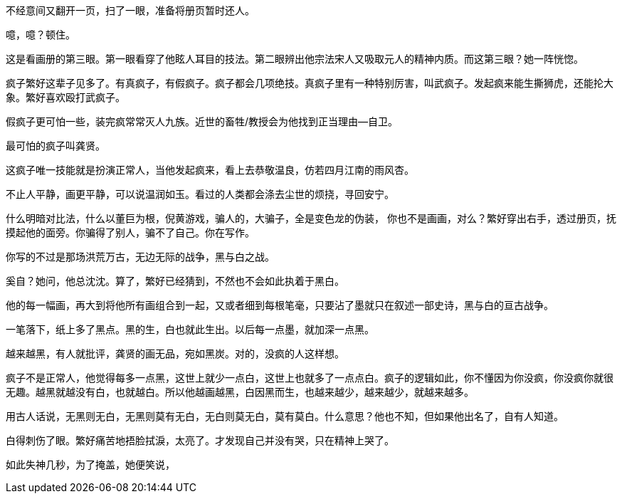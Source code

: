 
//龚贤
//将前文疯字隐去。

//插入 除了繁好

不经意间又翻开一页，扫了一眼，准备将册页暂时还人。

噫，噫？顿住。

这是看画册的第三眼。第一眼看穿了他眩人耳目的技法。第二眼辨出他宗法宋人又吸取元人的精神内质。而这第三眼？她一阵恍惚。

疯子繁好这辈子见多了。有真疯子，有假疯子。疯子都会几项绝技。真疯子里有一种特别厉害，叫武疯子。发起疯来能生撕狮虎，还能抡大象。繁好喜欢殴打武疯子。

假疯子更可怕一些，装完疯常常灭人九族。近世的畜牲/教授会为他找到正当理由--自卫。

最可怕的疯子叫龚贤。

这疯子唯一技能就是扮演正常人，当他发起疯来，看上去恭敬温良，仿若四月江南的雨风杏。

不止人平静，画更平静，可以说温润如玉。看过的人类都会涤去尘世的烦挠，寻回安宁。

什么明暗对比法，什么以董巨为根，倪黄游戏，骗人的，大骗子，全是变色龙的伪装，
// 可以抒情一小段
你也不是画画，对么？繁好穿出右手，透过册页，抚摸起他的面旁。你骗得了别人，骗不了自己。你在写作。

你写的不过是那场洪荒万古，无边无际的战争，黑与白之战。

奚自？她问，他总沈沈。算了，繁好已经猜到，不然也不会如此执着于黑白。

他的每一幅画，再大到将他所有画组合到一起，又或者细到每根笔毫，只要沾了墨就只在叙述一部史诗，黑与白的亘古战争。

一笔落下，纸上多了黑点。黑的生，白也就此生出。以后每一点墨，就加深一点黑。

越来越黑，有人就批评，龚贤的画无品，宛如黑炭。对的，没疯的人这样想。

疯子不是正常人，他觉得每多一点黑，这世上就少一点白，这世上也就多了一点点白。疯子的逻辑如此，你不懂因为你没疯，你没疯你就很无趣。越黑就越没有白，也就越白。所以他越画越黑，白因黑而生，也越来越少，越来越少，就越来越多。

用古人话说，无黑则无白，无黑则莫有无白，无白则莫无白，莫有莫白。什么意思？他也不知，但如果他出名了，自有人知道。
//反逻辑。逻辑不是宇宙的自然规律。看公孙龙子看多了，反而只学得语言上反逻辑。对不起龙子。

白得刺伤了眼。繁好痛苦地捂脸拭淚，太亮了。才发现自己并没有哭，只在精神上哭了。

如此失神几秒，为了掩盖，她便笑说，


